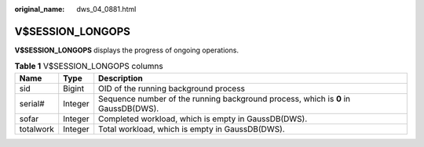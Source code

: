 :original_name: dws_04_0881.html

.. _dws_04_0881:

V$SESSION_LONGOPS
=================

**V$SESSION_LONGOPS** displays the progress of ongoing operations.

.. table:: **Table 1** V$SESSION_LONGOPS columns

   +-----------+---------+------------------------------------------------------------------------------------+
   | Name      | Type    | Description                                                                        |
   +===========+=========+====================================================================================+
   | sid       | Bigint  | OID of the running background process                                              |
   +-----------+---------+------------------------------------------------------------------------------------+
   | serial#   | Integer | Sequence number of the running background process, which is **0** in GaussDB(DWS). |
   +-----------+---------+------------------------------------------------------------------------------------+
   | sofar     | Integer | Completed workload, which is empty in GaussDB(DWS).                                |
   +-----------+---------+------------------------------------------------------------------------------------+
   | totalwork | Integer | Total workload, which is empty in GaussDB(DWS).                                    |
   +-----------+---------+------------------------------------------------------------------------------------+
